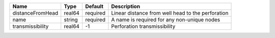 

================ ====== ======== ================================================= 
Name             Type   Default  Description                                       
================ ====== ======== ================================================= 
distanceFromHead real64 required Linear distance from well head to the perforation 
name             string required A name is required for any non-unique nodes       
transmissibility real64 -1       Perforation transmissibility                      
================ ====== ======== ================================================= 


